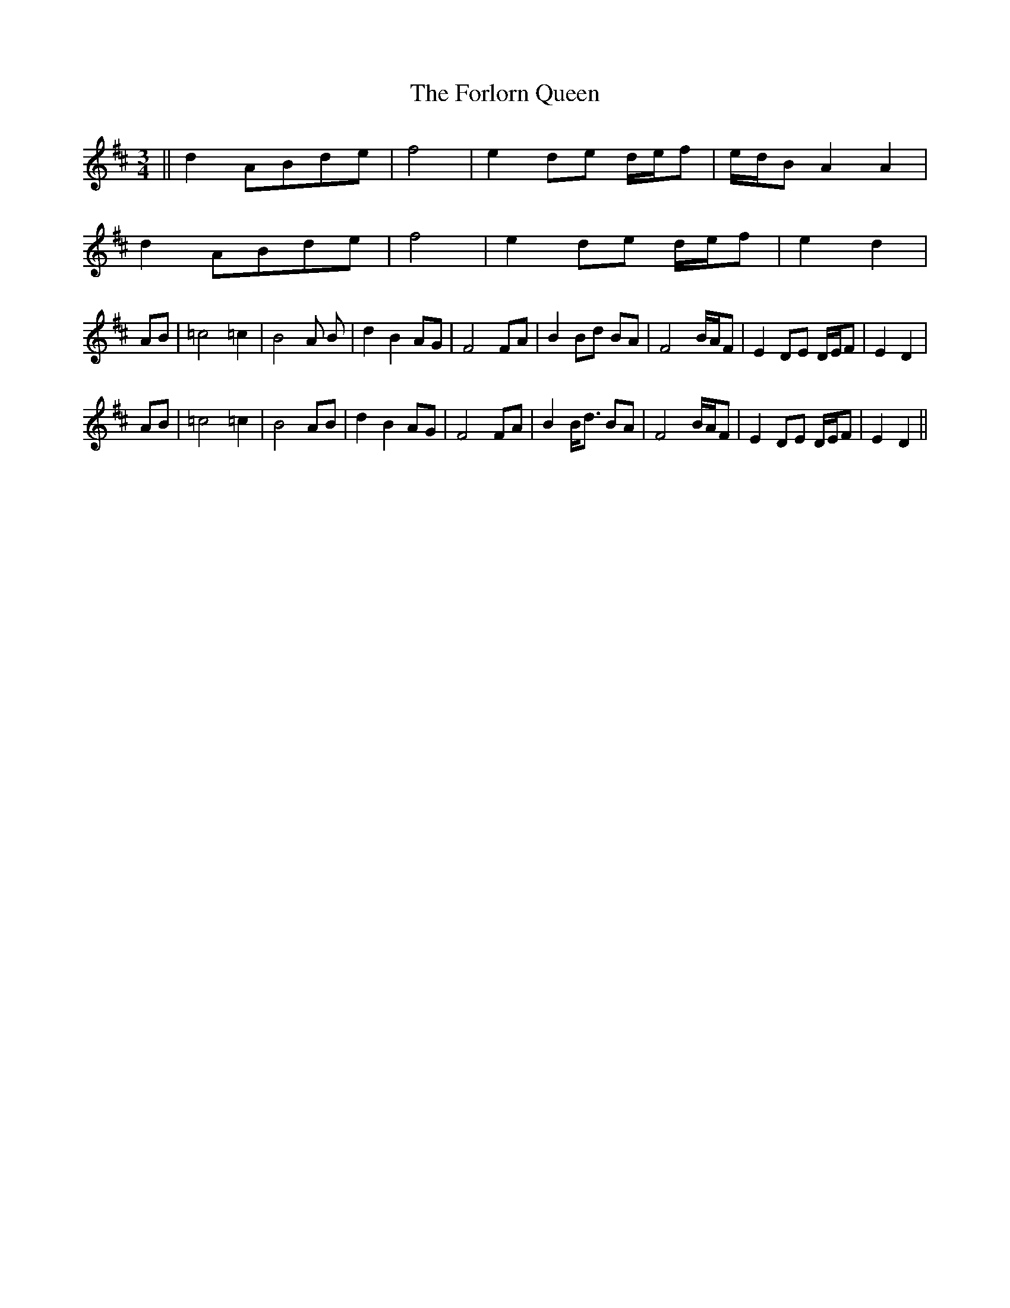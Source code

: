 X: 13765
T: Forlorn Queen, The
R: waltz
M: 3/4
K: Dmajor
||d2 ABde|f4|e2 de d/e/f |e/d/B A2 A2|
d2 ABde|f4|e2 de d/e/f |e2 d2|
AB|=c4 =c2|B4 A B|d2 B2 AG|F4 FA|B2 Bd BA|F4 B/A/F|E2 DE D/E/F|E2 D2|
AB|=c4 =c2|B4 AB|d2 B2 AG|F4 FA|B2 B<d BA|F4 B/A/F|E2 DE D/E/F|E2 D2||

